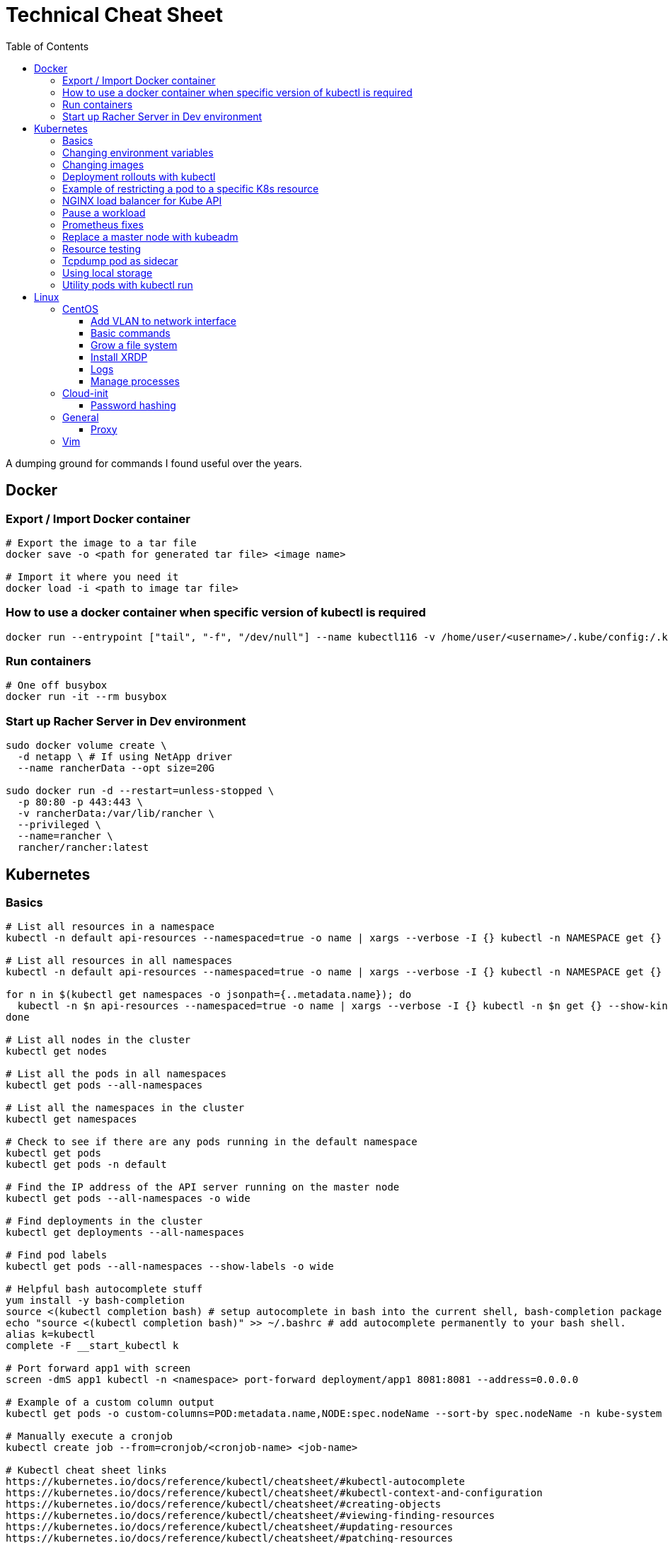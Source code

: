 :toc: left
:toclevels: 4
= Technical Cheat Sheet

A dumping ground for commands I found useful over the years.

== Docker

=== Export / Import Docker container
```bash
# Export the image to a tar file
docker save -o <path for generated tar file> <image name>

# Import it where you need it
docker load -i <path to image tar file>
```

=== How to use a docker container when specific version of kubectl is required
```bash
docker run --entrypoint ["tail", "-f", "/dev/null"] --name kubectl116 -v /home/user/<username>/.kube/config:/.kube/config bitnami/kubectl:1.16
```

=== Run containers
```bash
# One off busybox
docker run -it --rm busybox
```

=== Start up Racher Server in Dev environment
```bash
sudo docker volume create \
  -d netapp \ # If using NetApp driver
  --name rancherData --opt size=20G

sudo docker run -d --restart=unless-stopped \
  -p 80:80 -p 443:443 \
  -v rancherData:/var/lib/rancher \
  --privileged \
  --name=rancher \
  rancher/rancher:latest
```

== Kubernetes

=== Basics
```bash
# List all resources in a namespace
kubectl -n default api-resources --namespaced=true -o name | xargs --verbose -I {} kubectl -n NAMESPACE get {} --show-kind --ignore-not-found

# List all resources in all namespaces
kubectl -n default api-resources --namespaced=true -o name | xargs --verbose -I {} kubectl -n NAMESPACE get {} --show-kind --ignore-not-found

for n in $(kubectl get namespaces -o jsonpath={..metadata.name}); do
  kubectl -n $n api-resources --namespaced=true -o name | xargs --verbose -I {} kubectl -n $n get {} --show-kind --ignore-not-found >> tmp.log
done

# List all nodes in the cluster
kubectl get nodes

# List all the pods in all namespaces
kubectl get pods --all-namespaces

# List all the namespaces in the cluster
kubectl get namespaces

# Check to see if there are any pods running in the default namespace
kubectl get pods
kubectl get pods -n default

# Find the IP address of the API server running on the master node
kubectl get pods --all-namespaces -o wide

# Find deployments in the cluster
kubectl get deployments --all-namespaces

# Find pod labels
kubectl get pods --all-namespaces --show-labels -o wide

# Helpful bash autocomplete stuff
yum install -y bash-completion
source <(kubectl completion bash) # setup autocomplete in bash into the current shell, bash-completion package should be installed first.
echo "source <(kubectl completion bash)" >> ~/.bashrc # add autocomplete permanently to your bash shell.
alias k=kubectl
complete -F __start_kubectl k

# Port forward app1 with screen
screen -dmS app1 kubectl -n <namespace> port-forward deployment/app1 8081:8081 --address=0.0.0.0

# Example of a custom column output
kubectl get pods -o custom-columns=POD:metadata.name,NODE:spec.nodeName --sort-by spec.nodeName -n kube-system

# Manually execute a cronjob
kubectl create job --from=cronjob/<cronjob-name> <job-name>

# Kubectl cheat sheet links
https://kubernetes.io/docs/reference/kubectl/cheatsheet/#kubectl-autocomplete
https://kubernetes.io/docs/reference/kubectl/cheatsheet/#kubectl-context-and-configuration
https://kubernetes.io/docs/reference/kubectl/cheatsheet/#creating-objects
https://kubernetes.io/docs/reference/kubectl/cheatsheet/#viewing-finding-resources
https://kubernetes.io/docs/reference/kubectl/cheatsheet/#updating-resources
https://kubernetes.io/docs/reference/kubectl/cheatsheet/#patching-resources
https://kubernetes.io/docs/reference/kubectl/cheatsheet/#editing-resources
https://kubernetes.io/docs/reference/kubectl/cheatsheet/#scaling-resources
https://kubernetes.io/docs/reference/kubectl/cheatsheet/#deleting-resources
https://kubernetes.io/docs/reference/kubectl/cheatsheet/#interacting-with-running-pods
https://kubernetes.io/docs/reference/kubectl/cheatsheet/#interacting-with-nodes-and-cluster
https://kubernetes.io/docs/reference/kubectl/cheatsheet/#formatting-output
https://kubernetes.io/docs/reference/kubectl/cheatsheet/#kubectl-output-verbosity-and-debugging

# Change default namespace to 'demo'
kubectl config set-context --current --namespace=demo

# List all the APIs in a cluster
kubectl api-resources -o name

# Liveness versus Readiness
Liveness is a custom way to check if the pod is healthy, and if not to restart the pod. If the liveness probe fails, the pod is restarted.
Readiness means the pod is ready to service requests (it will be added as a live endpoint).

# Script to find all PV's with a status != 'Bound' and delete them
kubectl -n <namespace> get pv | tail -n +2 | grep -v Bound | awk '{print $1}' | xargs -I{} kubectl -n <namespace> delete pv {}

# Add the following feature-gate setting to /etc/kuberenetes/manifests/kube-apiserver.yaml to enable alpha snap shot features on master nodes.
# - --feature-gates=VolumeSnapshotDataSource=true

# This kubectl command selects all Pods for which the value of the status.phase field is Running:
kubectl get pods --field-selector status.phase=Running

# These in effect mean the same:
kubectl get pods
kubectl get pods --field-selector ""

# Chaining queries
kubectl get pods --field-selector=status.phase!=Running,spec.restartPolicy=Always
kubectl get statefulsets,services --all-namespaces --field-selector metadata.namespace!=default
```

=== Changing environment variables
```bash
# Add or edit an environment variable 'TEST'
kubectl -n <namespace> set env deployment/<deployment> --containers=<container> TEST="123"

# Remove the environment variable 'TEST'
kubectl -n <namespace> set env deployment/<deployment> --containers=<container> TEST-

# Show all environment variables
kubectl -n <namespace> set env deployment/<deployment> --list
```

=== Changing images
```bash
# Get all pod images
kubectl get pods --all-namespaces -o=jsonpath='{range .items[*]}{"\n"}{.metadata.name}{":\t"}{range .spec.containers[*]}{.image}{", "}{end}{end}' |\
sort

# Update container image
kubectl -n <namespace> set image deployment/<deployment-name> <container-name>=<container:tag> --record
 
# Undo deployment
kubectl -n <namespace> rollout undo deployment/<deployment-name>

```

=== Deployment rollouts with kubectl
```bash
## Create and roll out a deployment, and verify the deployment was successful.
cat << EOF > kubeserv.yml
apiVersion: apps/v1
kind: Deployment
metadata:
  name: kubeserve
spec:
  replicas: 3
  selector:
    matchLabels:
      app: kubeserve
  template:
    metadata:
      name: kubeserve
      labels:
        app: kubeserve
    spec:
      containers:
      - image: linuxacademycontent/kubeserve:v1
        name: app
EOF

kubectl apply -f kubeserve-deployment.yaml --record

kubectl rollout status deployment kubeserve

## Verify the application is using the correct version.
kubectl describe deployment kubeserve

## Scale up your application up to 10 pods to create high availability
kubectl scale deployment kubeserve --replicas 10

## Create a service from your deployment, so users can access your application.
kubectl expose deployment kubeserve --port=80 --target-port=80 --type NodePort
kubectl get service

## Perform a rolling update to version 2 of the application.
kubectl set image deployments/kubeserve app=linuxacademycontent/kubeserve:v2 --v 6

## Verify the app is now at version 2 and there was no downtime to end users.
kubectl rollout history deployment kubeserve
```
=== Example of restricting a pod to a specific K8s resource
```bash
#    View the Persistent Volume using the kubectl command line tool.
kubectl get pv
kubectl describe pv

# Create a ClusterRole.
kubectl create clusterrole pv-reader --verb=get,list --resource=persistentvolumes

# Create a ClusterRoleBinding.
kubectl create clusterrolebinding pv-test --clusterrole=pv-reader --serviceaccount=web:default

# Create a pod within the namespace 'web' to access the PV.
cat << EOF > curlpod.yml
apiVersion: v1
kind: Pod
metadata:
  name: curlpod
  namespace: web
spec:
  containers:
  - image: tutum/curl
    command: ["sleep", "9999999"]
    name: main
  - image: linuxacademycontent/kubectl-proxy
    name: proxy
  restartPolicy: Always
EOF
kubectl apply -f curlpod.yml

# Request access to the PV from the pod.
kubectl exec -it curlpod -n web -- sh
curl localhost:8001/api/v1/persistentvolumes
```

=== NGINX load balancer for Kube API
```bash
# Install NGINX
sudo apt-get install -y nginx
sudo systemctl enable nginx

# Configure Nginx to balance Kubernetes API traffic across the two controllers.
# Do the following to configure the Nginx load balancer:
sudo mkdir -p /etc/nginx/tcpconf.d
sudo vi /etc/nginx/nginx.conf

# Add the following configuration at the bottom of nginx.conf:
include /etc/nginx/tcpconf.d/*;

# Create a config file to configure Kubernetes API load balancing:
cat << EOF | sudo tee /etc/nginx/tcpconf.d/kubernetes.conf
stream {
    upstream kubernetes {
        server <k8m01-ip>:6443;
        server <k8m02-ip>:6443;
        server <k8m03-ip>:6443;
    }

    server {
        listen 6443;
        listen 443;
        proxy_pass kubernetes;
    }
}

EOF

# Reload the Nginx configuration:
sudo nginx -s reload

# You can verify that everything is working by making a request to the Kubernetes API through the load balancer:
curl -k https://localhost:6443/version
```

=== Pause a workload
```bash
image: <container-image:tag>
command: ["tail", "-f", "/dev/null"]
```

=== Prometheus fixes
```bash
# I'm sure this would have been patched by now but remember needing to do this at some point in the earlier days of the Prometheus Operator.
# Ensure ETCD is listening on all interfaces by editing the manifest on the master nodes
# SSH to each master node and edit the following line in /etc/kubernetes/manifests/etcd.yaml
# OLD:- --listen-metrics-urls=http://127.0.0.1:2381
# NEW:- --listen-metrics-urls=http://0.0.0.0:2381
# Then, edit the prom-kube-etcd service in the kube-system namespace to ensure the correct port is being used
kubectl edit service -n kube-system prom-kube-etcd
# update the 'targetPort' from 2379 to 2381

# Edit the kube-proxy configmap to listen on all interfaces.
kubectl edit configmap -n kube-system kube-proxy
# update the 'metricsBindAddress' from '127.0.0.1:10249' to '0.0.0.0:10249'
# A manual restart of the Kube Proxy daemon set is required to apply the changes
kubectl rollout restart daemonset -n kube-system kube-proxy
```

=== Replace a master node with kubeadm
```bash
# From https://octetz.com/docs/2019/2019-03-26-ha-control-plane-kubeadm/.
# Maybe deprecated by now, need to check.

# Run kubeadm reset on broken master
sudo kubeadm reset

# Delete node with kubectl
kubectl delete node <master>

# On healthy Master
sudo kubeadm token create --ttl 1h --print-join-command
sudo kubeadm init phase upload-certs --experimental-upload-certs

# On new/replaced Master, use the outputs from above
sudo kubeadm join <kubeapi address> \
    --control-plane \
    --certificate-key <cert-key> \
    --token <token> \
    --discovery-token-ca-cert-hash <ca-cert-hash>
```

=== Resource testing
```bash
cat << EOF | kubectl apply -f -
apiVersion: v1
kind: Pod
metadata:
  name: resource-consumer-big
spec:
  containers:
  - name: resource-consumer
    image: gcr.io/kubernetes-e2e-test-images/resource-consumer:1.4
    resources:
      requests:
        cpu: 500m
        memory: 128Mi
  - name: busybox-sidecar
    image: radial/busyboxplus:curl
    command: [/bin/sh, -c, 'until curl localhost:8080/ConsumeCPU -d "millicores=300&durationSec=3600"; do sleep 5; done && sleep 3700']
EOF

kubectl top pods
kubectl top pod resource-consumer-big
kubectl top pods -n kube-system
kubectl top nodes
```
=== Tcpdump pod as sidecar
```yaml
apiVersion: v1
kind: Pod
metadata:
  name: example

spec:
  containers:
  - name: tcpdump
    image: corfr/tcpdump
    command: 
    - /bin/sleep
    - infinity
  - name: nginx
    image: nginx:latest
  restartPolicy: Never
  dnsConfig:
    options:
    - name: ndots
      value: "1"
```
=== Using local storage
```bash
# Create a folder to use on worker node 'k8w01'
mkdir -p /home/app/datavol
```
```yaml
# Create a persistent volume that uses the local storage
apiVersion: v1
kind: PersistentVolume
metadata:
  name: datavol
spec:
  capacity:
    storage: 1Gi
  volumeMode: Filesystem
  accessModes:
  - ReadWriteOnce
  persistentVolumeReclaimPolicy: Delete
  storageClassName: local-storage
  local:
    path: /home/app/datavol/
  nodeAffinity:
    required:
      nodeSelectorTerms:
      - matchExpressions:
        - key: kubernetes.io/hostname
          operator: In
          values:
          - k8w01
```

=== Utility pods with kubectl run
```bash
# DNS
kubectl run -it -n kube-system --rm --image=gcr.io/kubernetes-e2e-test-images/dnsutils:1.3 --restart=Never dnsutils -- nslookup kubernetes.default

# MySQL
kubectl run -it --rm --image=mysql:5.7 --restart=Never mysql-client -- mysql -u <username> -h <mysql-service> -p

# PostGres
kubectl run -it --rm --image=jbergknoff/postgresql-client --env="PGPASSWORD=password" --restart=Never psql -- psql --host=<posgres-service> --dbname=postgres --username postgres

# curl
kubectl run -it --rm --image=curlimages/curl --restart=Never curl -- curl http://<url> --max-time 5

# wget
kubectl run -it --rm --image=busybox --restart=Never busybox -- wget --spider http://<url> --max-time 5
```


== Linux

=== CentOS
==== Add VLAN to network interface
```bash
# Add VLAN tag to network interface
sudo su -
modprobe --first-time 8021q

# Variables
export VLANID=1055              # VLAN ID
export NETINT=ens192            # Network Interface
export IP=192.168.1.10          # IP Address
export SUB=24                   # Subnet Prefix
export NETID=192.168.1.0        # Network ID

# Create files
cat << EOF > /etc/sysconfig/network-scripts/ifcfg-$NETINT
DEVICE=$NETINT
TYPE=Ethernet
BOOTPROTO=none
ONBOOT=yes
EOF

cat << EOF > /etc/sysconfig/network-scripts/ifcfg-$NETINT.$VLANID
DEVICE=$NETINT.$VLANID
BOOTPROTO=none
ONBOOT=yes
IPADDR=$IP
PREFIX=$SUB
NETWORK=$NETID
VLAN=yes
EOF
```

==== Basic commands

```bash
# Create User Account
adduser username

# Specify password
passwd password

# Add user account to wheel, to allow sudo access
usermod -aG wheel username

# View HBA and Driver info
cat /proc/scsi/qla2xxx/0

# Display permissions
ls -lt

# Change permissions
chmod a+wr <filename>

# Firewall Commands
sudo systemctl stop firewalld
sudo systemctl start firewalld
sudo systemctl enable firewalld
sudo systemctl status firewalld

# Delete folder and everything under it - careful!
rm -rf .git

# Show Storage Information
blkid
lsblk

# See memory usage
free -h
```
==== Grow a file system
```bash
First, extend the vmdk by whatever size. In this example, we resized from 15GB to 60GB.
 
# Need to either reboot VM or run:
 
echo 1 > /sys/block/sda/device/rescan
 
#
# Once rebooted, confirm that /dev/sda is 60GB…
#
[root@server ~]# cat /proc/partitions
major minor  #blocks  name
 
   8        0   62914560 sda ß--------------------- now 60GB
   8        1    1048576 sda1
   8        2   15727616 sda2
  11        0    1048575 sr0
253        0   14045184 dm-0
253        1    1679360 dm-1
[root@server ~]# 
 
#
# You then need to resize the /dev/sda2 partition by deleting it and recreating it in fdisk. The data will remain intact just don't screw it up!
# 
[root@server ~]# fdisk /dev/sda
Welcome to fdisk (util-linux 2.23.2).
 
Changes will remain in memory only, until you decide to write them.
Be careful before using the write command.
 
 
Command (m for help): p
 
Disk /dev/sda: 64.4 GB, 64424509440 bytes, 125829120 sectors
Units = sectors of 1 * 512 = 512 bytes
Sector size (logical/physical): 512 bytes / 512 bytes
I/O size (minimum/optimal): 512 bytes / 512 bytes
Disk label type: dos
Disk identifier: 0x00038d8d
 
   Device Boot      Start         End      Blocks   Id  System
/dev/sda1   *        2048     2099199     1048576   83  Linux
/dev/sda2         2099200    33554431    15727616   8e  Linux LVM ß----- paritition to grow from 15GB to 60GB
 
Command (m for help): d
Partition number (1,2, default 2): d
Partition number (1,2, default 2): 2
Partition 2 is deleted
 
Command (m for help): n
Partition type:
   p   primary (1 primary, 0 extended, 3 free)
   e   extended
Select (default p): p
Partition number (2-4, default 2): 2
First sector (2099200-125829119, default 2099200): 2099200
Last sector, +sectors or +size{K,M,G} (2099200-125829119, default 125829119): 125829119
Partition 2 of type Linux and of size 59 GiB is set
 
Command (m for help): t
Partition number (1,2, default 2): 2
Hex code (type L to list all codes): 8e
Changed type of partition 'Linux' to 'Linux LVM'
 
Command (m for help): p
 
Disk /dev/sda: 64.4 GB, 64424509440 bytes, 125829120 sectors
Units = sectors of 1 * 512 = 512 bytes
Sector size (logical/physical): 512 bytes / 512 bytes
I/O size (minimum/optimal): 512 bytes / 512 bytes
Disk label type: dos
Disk identifier: 0x00038d8d
 
   Device Boot      Start         End      Blocks   Id  System
/dev/sda1   *        2048     2099199     1048576   83  Linux
/dev/sda2         2099200   125829119    61864960   8e  Linux LVM ß----- now 60GB. don’t forget to set Type of 8e
 
Command (m for help): w
The partition table has been altered!
 
Calling ioctl() to re-read partition table.
 
WARNING: Re-reading the partition table failed with error 16: Device or resource busy.
The kernel still uses the old table. The new table will be used at
the next reboot or after you run partprobe(8) or kpartx(8)
Syncing disks.
[root@server ~]# partprobe -s
/dev/sda: msdos partitions 1 2
[root@server ~]#
 
# Now the partition should be 60GB, but you now have to resize the LVM PV..
 
 
[root@server ~]#
[root@server ~]#
[root@server ~]# pvdisplay
  --- Physical volume ---
  PV Name               /dev/sda2
  VG Name               centos
  PV Size               <15.00 GiB / not usable 2.00 MiB
  Allocatable           yes (but full)
  PE Size               4.00 MiB
  Total PE              3839
  Free PE               0
  Allocated PE          3839
  PV UUID               XjhoR5-QBdj-ZTQw-5bd6-4dCt-vE2R-lj6e6y
 
[root@server ~]# pvresize /dev/sda2
  Physical volume "/dev/sda2" changed
  1 physical volume(s) resized or updated / 0 physical volume(s) not resized
[root@server ~]# pvdisplay
  --- Physical volume ---
  PV Name               /dev/sda2
  VG Name               centos
  PV Size               <59.00 GiB / not usable 2.00 MiB
  Allocatable           yes
  PE Size               4.00 MiB
  Total PE              15103
  Free PE               11264
  Allocated PE          3839
  PV UUID               XjhoR5-QBdj-ZTQw-5bd6-4dCt-vE2R-lj6e6y
 
# PV now resized. I once had to stop Docker service to get it to resize… something to look out for.
 
[root@server ~]# vgdisplay
  --- Volume group ---
  VG Name               centos
  System ID
  Format                lvm2
  Metadata Areas        1
  Metadata Sequence No  6
  VG Access             read/write
  VG Status             resizable
  MAX LV                0
  Cur LV                2
  Open LV               2
  Max PV                0
  Cur PV                1
  Act PV                1
  VG Size               <59.00 GiB
  PE Size               4.00 MiB
  Total PE              15103
  Alloc PE / Size       3839 / <15.00 GiB
  Free  PE / Size       11264 / 44.00 GiB
  VG UUID               HHtfVk-nLvn-lUbo-uXU9-2h8V-IcN6-dqKD0Z
 
[root@server ~]# lvdisplay
  --- Logical volume ---
  LV Path                /dev/centos/swap
  LV Name                swap
  VG Name                centos
  LV UUID                qzvWad-rsGy-lpSe-6DZ2-S44k-Vr6y-NE6c1a
  LV Write Access        read/write
  LV Creation host, time localhost, 2019-10-10 08:53:32 +1100
  LV Status              available
  # open                 2
  LV Size                1.60 GiB
  Current LE             410
  Segments               1
  Allocation             inherit
  Read ahead sectors     auto
  - currently set to     8192
  Block device           253:1
 
  --- Logical volume ---
  LV Path                /dev/centos/root
  LV Name                root
  VG Name                centos
  LV UUID                lLGFJQ-Xx7r-HKco-GKIr-Myxw-0G6J-dAbxih
  LV Write Access        read/write
  LV Creation host, time localhost, 2019-10-10 08:53:34 +1100
  LV Status              available
  # open                 1
  LV Size                13.39 GiB
  Current LE             3429
  Segments               1
  Allocation             inherit
  Read ahead sectors     auto
  - currently set to     8192
  Block device           253:0
 
# Now grow the LVM LV by adding 44GB (which is all that is available in VG)… resulting LV will be ~60GB (16+44GB).
 
[root@server ~]# lvextend -L +44G /dev/centos/root
  Size of logical volume centos/root changed from 13.39 GiB (3429 extents) to 57.39 GiB (14693 extents).
  Logical volume centos/root successfully resized.
[root@server ~]# lvdisplay
  --- Logical volume ---
  LV Path                /dev/centos/swap
  LV Name                swap
  VG Name                centos
  LV UUID                qzvWad-rsGy-lpSe-6DZ2-S44k-Vr6y-NE6c1a
  LV Write Access        read/write
  LV Creation host, time localhost, 2019-10-10 08:53:32 +1100
  LV Status              available
  # open                 2
  LV Size                1.60 GiB
  Current LE             410
  Segments               1
  Allocation             inherit
  Read ahead sectors     auto
  - currently set to     8192
  Block device           253:1
 
  --- Logical volume ---
  LV Path                /dev/centos/root
  LV Name                root
  VG Name                centos
  LV UUID                lLGFJQ-Xx7r-HKco-GKIr-Myxw-0G6J-dAbxih
  LV Write Access        read/write
  LV Creation host, time localhost, 2019-10-10 08:53:34 +1100
  LV Status              available
  # open                 1
  LV Size                57.39 GiB
  Current LE             14693
  Segments               1
  Allocation             inherit
  Read ahead sectors     auto
  - currently set to     8192
  Block device           253:0
 
# Now grow the XFS filesystem
 
[root@server ~]# df -h /
Filesystem               Size  Used Avail Use% Mounted on
/dev/mapper/centos-root   14G  3.1G   11G  23% /
[root@server ~]# xfs_growfs  /dev/mapper/centos-root
meta-data=/dev/mapper/centos-root isize=512    agcount=4, agsize=877824 blks
         =                       sectsz=512   attr=2, projid32bit=1
         =                       crc=1        finobt=0 spinodes=0
data     =                       bsize=4096   blocks=3511296, imaxpct=25
         =                       sunit=0      swidth=0 blks
naming   =version 2              bsize=4096   ascii-ci=0 ftype=1
log      =internal               bsize=4096   blocks=2560, version=2
         =                       sectsz=512   sunit=0 blks, lazy-count=1
realtime =none                   extsz=4096   blocks=0, rtextents=0
data blocks changed from 3511296 to 15045632
[root@server ~]# df -h /
Filesystem               Size  Used Avail Use% Mounted on
/dev/mapper/centos-root   58G  3.1G   55G   6% /
[root@server ~]#
```
==== Install XRDP
```bash
sudo yum install -y epel-release
sudo yum install -y xrdp
sudo systemctl start xrdp
sudo systemctl enable xrdp
 
# To confirm the port is listening:
sudo netstat -antup | grep xrdp
```

==== Logs
```bash
# Use journalctl to tail logs, in this case sshd logs
journalctl -u sshd -f
```

==== Manage processes

```bash
# Find PID
ps -ef | grep <pid>

# Kill all firefox processes for all users
kill $(pidof firefox)
```

=== Cloud-init

==== Password hashing
```bash
# mkpasswd can be used to generate a hashed password
sudo apt install whois
mkpasswd --method=SHA-512 --rounds=4096
```



=== General

==== Proxy
```bash
# Test proxy with WGET (may need a more recent version of WGET)
wget --spider -e use_proxy=yes -e http_proxy=10.61.39.66:80 www.google.com
```


=== Vim

Occasionally I need to paste data in to a file opened with vim and find that it's indenting. Use the the following to control the paste behavour.

```bash
 :set paste
 :set nopaste
 set pastetoggle=<F2> # Allows you to toggle the paste option using the F2 key
```
Great Vim Cheat Sheet: https://vim.rtorr.com/

